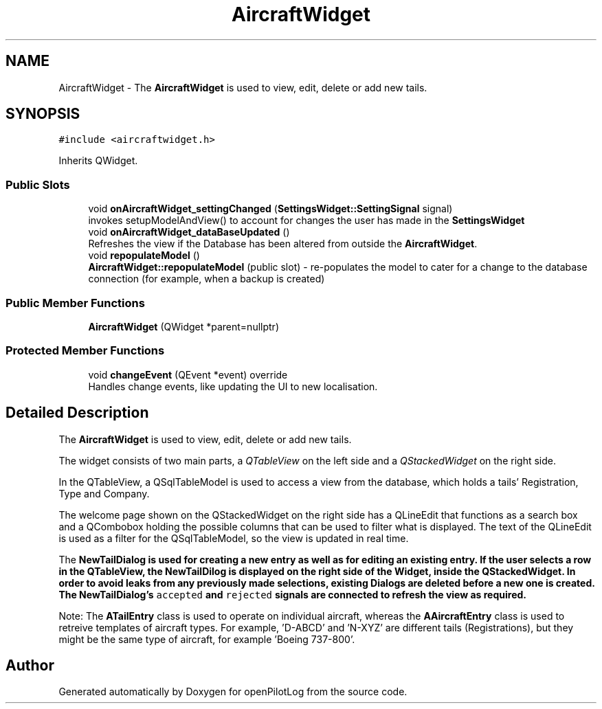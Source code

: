 .TH "AircraftWidget" 3 "Tue Jul 27 2021" "openPilotLog" \" -*- nroff -*-
.ad l
.nh
.SH NAME
AircraftWidget \- The \fBAircraftWidget\fP is used to view, edit, delete or add new tails\&.  

.SH SYNOPSIS
.br
.PP
.PP
\fC#include <aircraftwidget\&.h>\fP
.PP
Inherits QWidget\&.
.SS "Public Slots"

.in +1c
.ti -1c
.RI "void \fBonAircraftWidget_settingChanged\fP (\fBSettingsWidget::SettingSignal\fP signal)"
.br
.RI "invokes setupModelAndView() to account for changes the user has made in the \fBSettingsWidget\fP "
.ti -1c
.RI "void \fBonAircraftWidget_dataBaseUpdated\fP ()"
.br
.RI "Refreshes the view if the Database has been altered from outside the \fBAircraftWidget\fP\&. "
.ti -1c
.RI "void \fBrepopulateModel\fP ()"
.br
.RI "\fBAircraftWidget::repopulateModel\fP (public slot) - re-populates the model to cater for a change to the database connection (for example, when a backup is created) "
.in -1c
.SS "Public Member Functions"

.in +1c
.ti -1c
.RI "\fBAircraftWidget\fP (QWidget *parent=nullptr)"
.br
.in -1c
.SS "Protected Member Functions"

.in +1c
.ti -1c
.RI "void \fBchangeEvent\fP (QEvent *event) override"
.br
.RI "Handles change events, like updating the UI to new localisation\&. "
.in -1c
.SH "Detailed Description"
.PP 
The \fBAircraftWidget\fP is used to view, edit, delete or add new tails\&. 

The widget consists of two main parts, a \fIQTableView\fP on the left side and a \fIQStackedWidget\fP on the right side\&.
.PP
In the QTableView, a QSqlTableModel is used to access a view from the database, which holds a tails' Registration, Type and Company\&.
.PP
The welcome page shown on the QStackedWidget on the right side has a QLineEdit that functions as a search box and a QCombobox holding the possible columns that can be used to filter what is displayed\&. The text of the QLineEdit is used as a filter for the QSqlTableModel, so the view is updated in real time\&.
.PP
The \fI\fBNewTailDialog\fP\fP is used for creating a new entry as well as for editing an existing entry\&. If the user selects a row in the QTableView, the NewTailDilog is displayed on the right side of the Widget, inside the QStackedWidget\&. In order to avoid leaks from any previously made selections, existing Dialogs are deleted before a new one is created\&. The \fBNewTailDialog\fP's \fCaccepted\fP and \fCrejected\fP signals are connected to refresh the view as required\&.
.PP
Note: The \fBATailEntry\fP class is used to operate on individual aircraft, whereas the \fBAAircraftEntry\fP class is used to retreive templates of aircraft types\&. For example, 'D-ABCD' and 'N-XYZ' are different tails (Registrations), but they might be the same type of aircraft, for example 'Boeing 737-800'\&. 

.SH "Author"
.PP 
Generated automatically by Doxygen for openPilotLog from the source code\&.
